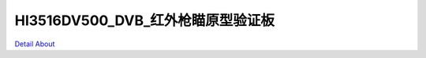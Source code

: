 HI3516DV500_DVB_红外枪瞄原型验证板 
=====================================

.. image:: ./HI3516DV500_DVB_V10_TOP1.JPG

.. image:: ./HI3516DV500_DVB_V10_TOP2.JPG

.. image:: ./HI3516DV500_DVB_V10_BOT1.JPG

.. image:: ./HI3516DV500_DVB_V10_BOT2.JPG

`Detail About <https://allwinwaydocs.readthedocs.io/zh-cn/latest/about.html#about>`_
